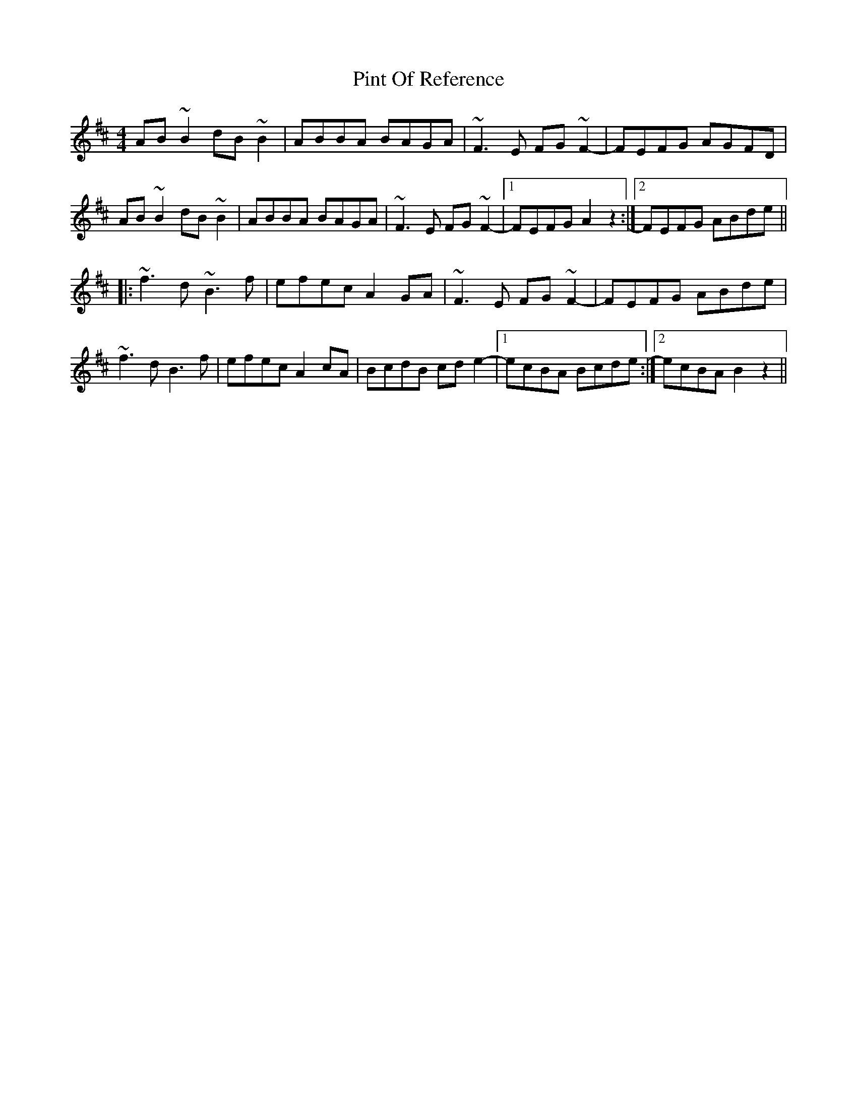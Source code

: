 X: 32359
T: Pint Of Reference
R: reel
M: 4/4
K: Bminor
AB~B2 dB~B2|ABBA BAGA|~F3E FG~F2-|FEFG AGFD|
AB~B2 dB~B2|ABBA BAGA|~F3E FG~F2-|1 FEFG A2z2:|2 FEFG ABde||
|:~f3d ~B3f|efec A2GA|~F3E FG~F2-|FEFG ABde|
~f3d B3f|efec A2cA|BcdB cde2-|1 ecBA Bcde:|2 ecBA B2z2||


